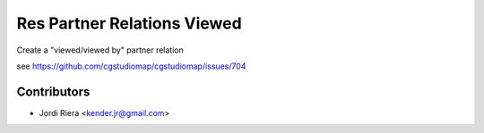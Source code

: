 Res Partner Relations Viewed
============================
Create a "viewed/viewed by" partner relation

see https://github.com/cgstudiomap/cgstudiomap/issues/704


Contributors
------------
* Jordi Riera <kender.jr@gmail.com>
